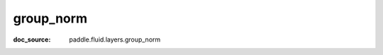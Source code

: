 .. _cn_api_static_cn/nn_cn_group_norm:

group_norm
------------------------------
:doc_source: paddle.fluid.layers.group_norm